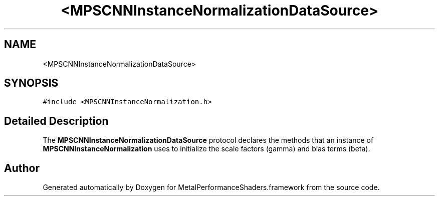 .TH "<MPSCNNInstanceNormalizationDataSource>" 3 "Thu Feb 8 2018" "Version MetalPerformanceShaders-100" "MetalPerformanceShaders.framework" \" -*- nroff -*-
.ad l
.nh
.SH NAME
<MPSCNNInstanceNormalizationDataSource>
.SH SYNOPSIS
.br
.PP
.PP
\fC#include <MPSCNNInstanceNormalization\&.h>\fP
.SH "Detailed Description"
.PP 
The \fBMPSCNNInstanceNormalizationDataSource\fP protocol declares the methods that an instance of \fBMPSCNNInstanceNormalization\fP uses to initialize the scale factors (gamma) and bias terms (beta)\&. 

.SH "Author"
.PP 
Generated automatically by Doxygen for MetalPerformanceShaders\&.framework from the source code\&.
